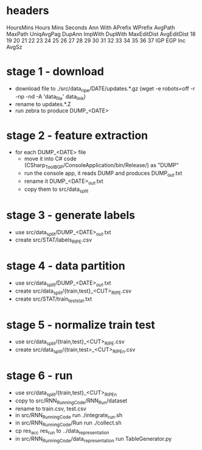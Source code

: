 
* headers
  HoursMins Hours Mins Seconds Ann With APrefix WPrefix AvgPath MaxPath UniqAvgPag DupAnn ImpWith DupWith MaxEditDist AvgEditDist 18 19 20 21 22 23 24 25 26 27 28 29 30 31 32 33 34 35 36 37 IGP EGP Inc AvgSz
  



* stage 1  - download

  - download file to ./src/data_ripe/DATE/updates.*.gz
    (wget -e robots=off -r -np -nd -A 'data_file' data_link)
  - rename to updates.*.Z
  - run zebra to produce DUMP_<DATE>

* stage 2 - feature extraction

  - for each DUMP_<DATE> file
      - move it into C# code (CSharp_Tool_BGP/ConsoleApplication/bin/Release/) as "DUMP"
      - run the console app, it reads DUMP and produces DUMP_out.txt
      - rename it DUMP_<DATE>_out.txt
      - copy them to src/data_split

* stage 3 - generate labels

  - use src/data_split/DUMP_<DATE>_out.txt
  - create src/STAT/labels_RIPE.csv

* stage 4 - data partition

  - use src/data_split/DUMP_<DATE>_out.txt
  - create src/data_split/{train,test}_<CUT>_RIPE.csv
  - create src/STAT/train_test_stat.txt

* stage 5 - normalize train test

  - use src/data_split/{train,test}_<CUT>_RIPE.csv
  - create src/data_split/{train,test>_<CUT>_RIPE_n.csv

* stage 6 - run

  - use src/data_split/{train,test}_<CUT>_RIPE_n
  - copy to src/RNN_Running_Code/RNN_Run/dataset
  - rename to train.csv, test.csv
  - in src/RNN_Running_Code run ./integrate_run.sh
  - in src/RNN_Running_Code/Run run ./collect.sh
  - cp res_acc res_run to ../data_representation
  - in src/RNN_Running_Code/data_representation run TableGenerator.py
    

  
